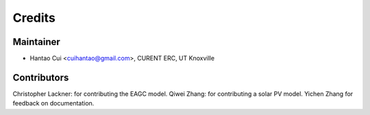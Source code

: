 =======
Credits
=======

Maintainer
----------

* Hantao Cui <cuihantao@gmail.com>, CURENT ERC, UT Knoxville

Contributors
------------
Christopher Lackner: for contributing the EAGC model.
Qiwei Zhang: for contributing a solar PV model.
Yichen Zhang for feedback on documentation.
